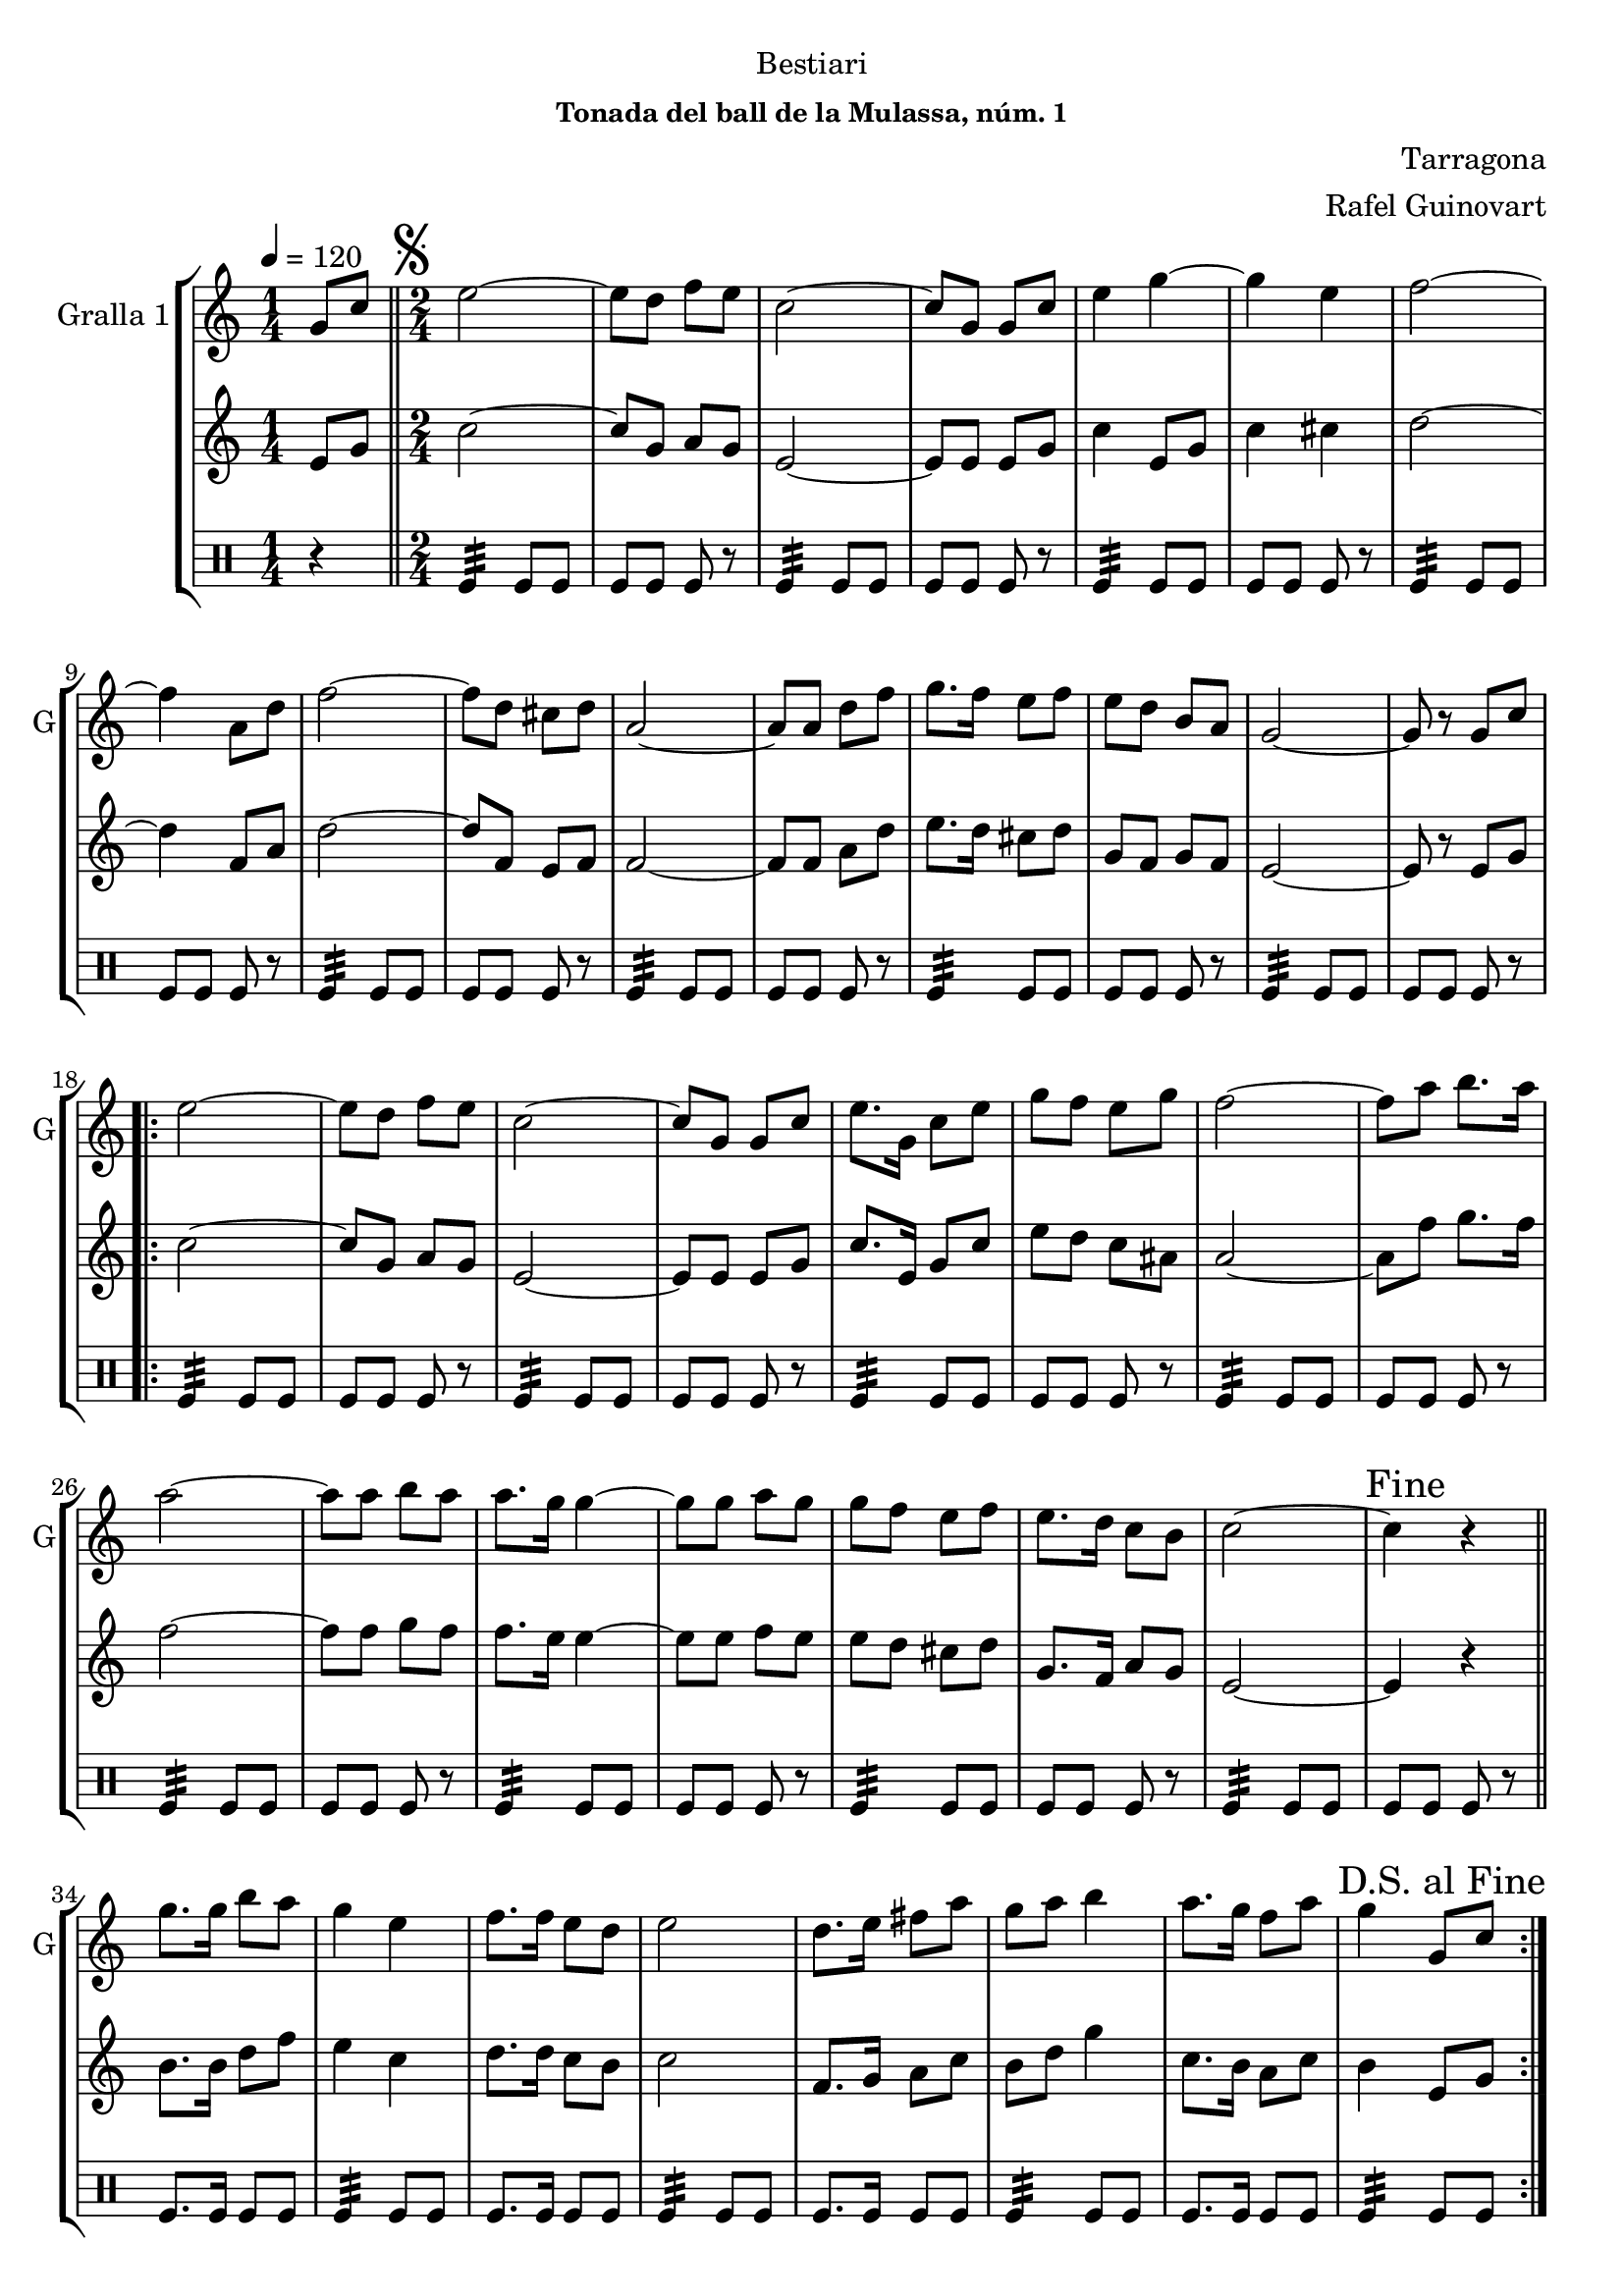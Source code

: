 \version "2.16.2"

\header {
  dedication="Bestiari"
  title=""
  subtitle=""
  subsubtitle="Tonada del ball de la Mulassa, núm. 1"
  poet=""
  meter=""
  piece=""
  composer="Tarragona"
  arranger="Rafel Guinovart"
  opus=""
  instrument=""
  copyright=""
  tagline=""
}

liniaroAa =
\relative g'
{
  \tempo 4=120
  \clef treble
  \key c \major
  \time 1/4
  g8 c  \bar "||"
  \time 2/4   \mark \markup {\musicglyph #"scripts.segno"} e2 ~  |
  e8 d f e  |
  c2 ~  |
  %05
  c8 g g c  |
  e4 g ~  |
  g4 e  |
  f2 ~  |
  f4 a,8 d  |
  %10
  f2 ~  |
  f8 d cis d  |
  a2 ~  |
  a8 a d f  |
  g8. f16 e8 f  |
  %15
  e8 d b a  |
  g2 ~  |
  g8 r g c  |
  \repeat volta 2 { e2 ~  |
  e8 d f e  |
  %20
  c2 ~  |
  c8 g g c  |
  e8. g,16 c8 e  |
  g8 f e g  |
  f2 ~  |
  %25
  f8 a b8. a16  |
  a2 ~  |
  a8 a b a  |
  a8. g16 g4 ~  |
  g8 g a g  |
  %30
  g8 f e f  |
  e8. d16 c8 b  |
  c2 ~  |
  \mark "Fine" c4 r  \bar "||"
  g'8. g16 b8 a  |
  %35
  g4 e  |
  f8. f16 e8 d  |
  e2  |
  d8. e16 fis8 a  |
  g8 a b4  |
  %40
  a8. g16 f8 a  |
  \mark "D.S. al Fine" g4 g,8 c  | }
}

liniaroAb =
\relative e'
{
  \tempo 4=120
  \clef treble
  \key c \major
  \time 1/4
  e8 g  \bar "||"
  \time 2/4   c2 ~  |
  c8 g a g  |
  e2 ~  |
  %05
  e8 e e g  |
  c4 e,8 g  |
  c4 cis  |
  d2 ~  |
  d4 f,8 a  |
  %10
  d2 ~  |
  d8 f, e f  |
  f2 ~  |
  f8 f a d  |
  e8. d16 cis8 d  |
  %15
  g,8 f g f  |
  e2 ~  |
  e8 r e g  |
  \repeat volta 2 { c2 ~  |
  c8 g a g  |
  %20
  e2 ~  |
  e8 e e g  |
  c8. e,16 g8 c  |
  e8 d c ais  |
  a2 ~  |
  %25
  a8 f' g8. f16  |
  f2 ~  |
  f8 f g f  |
  f8. e16 e4 ~  |
  e8 e f e  |
  %30
  e8 d cis d  |
  g,8. f16 a8 g  |
  e2 ~  |
  e4 r  \bar "||"
  b'8. b16 d8 f  |
  %35
  e4 c  |
  d8. d16 c8 b  |
  c2  |
  f,8. g16 a8 c  |
  b8 d g4  |
  %40
  c,8. b16 a8 c  |
  b4 e,8 g  | }
}

liniaroAc =
\drummode
{
  \tempo 4=120
  \time 1/4
  r4  \bar "||"
  \time 2/4   tomfl4:32 tomfl8 tomfl  |
  tomfl8 tomfl tomfl r  |
  tomfl4:32 tomfl8 tomfl  |
  %05
  tomfl8 tomfl tomfl r  |
  tomfl4:32 tomfl8 tomfl  |
  tomfl8 tomfl tomfl r  |
  tomfl4:32 tomfl8 tomfl  |
  tomfl8 tomfl tomfl r  |
  %10
  tomfl4:32 tomfl8 tomfl  |
  tomfl8 tomfl tomfl r  |
  tomfl4:32 tomfl8 tomfl  |
  tomfl8 tomfl tomfl r  |
  tomfl4:32 tomfl8 tomfl  |
  %15
  tomfl8 tomfl tomfl r  |
  tomfl4:32 tomfl8 tomfl  |
  tomfl8 tomfl tomfl r  |
  \repeat volta 2 { tomfl4:32 tomfl8 tomfl  |
  tomfl8 tomfl tomfl r  |
  %20
  tomfl4:32 tomfl8 tomfl  |
  tomfl8 tomfl tomfl r  |
  tomfl4:32 tomfl8 tomfl  |
  tomfl8 tomfl tomfl r  |
  tomfl4:32 tomfl8 tomfl  |
  %25
  tomfl8 tomfl tomfl r  |
  tomfl4:32 tomfl8 tomfl  |
  tomfl8 tomfl tomfl r  |
  tomfl4:32 tomfl8 tomfl  |
  tomfl8 tomfl tomfl r  |
  %30
  tomfl4:32 tomfl8 tomfl  |
  tomfl8 tomfl tomfl r  |
  tomfl4:32 tomfl8 tomfl  |
  tomfl8 tomfl tomfl r  \bar "||"
  tomfl8. tomfl16 tomfl8 tomfl  |
  %35
  tomfl4:32 tomfl8 tomfl  |
  tomfl8. tomfl16 tomfl8 tomfl  |
  tomfl4:32 tomfl8 tomfl  |
  tomfl8. tomfl16 tomfl8 tomfl  |
  tomfl4:32 tomfl8 tomfl  |
  %40
  tomfl8. tomfl16 tomfl8 tomfl  |
  tomfl4:32 tomfl8 tomfl  | }
}

\bookpart {
  \score {
    \new StaffGroup {
      \override Score.RehearsalMark #'self-alignment-X = #LEFT
      <<
        \new Staff \with {instrumentName = #"Gralla 1" shortInstrumentName = #"G"} \liniaroAa
        \new Staff \with {instrumentName = #"" shortInstrumentName = #" "} \liniaroAb
        \new DrumStaff \with {instrumentName = #"" shortInstrumentName = #" "} \liniaroAc
      >>
    }
    \layout {}
  }
  \score { \unfoldRepeats
    \new StaffGroup {
      \override Score.RehearsalMark #'self-alignment-X = #LEFT
      <<
        \new Staff \with {instrumentName = #"Gralla 1" shortInstrumentName = #"G"} \liniaroAa
        \new Staff \with {instrumentName = #"" shortInstrumentName = #" "} \liniaroAb
        \new DrumStaff \with {instrumentName = #"" shortInstrumentName = #" "} \liniaroAc
      >>
    }
    \midi {
      \set Staff.midiInstrument = "oboe"
      \set DrumStaff.midiInstrument = "drums"
    }
  }
}

\bookpart {
  \header {instrument="Gralla 1"}
  \score {
    \new StaffGroup {
      \override Score.RehearsalMark #'self-alignment-X = #LEFT
      <<
        \new Staff \liniaroAa
      >>
    }
    \layout {}
  }
  \score { \unfoldRepeats
    \new StaffGroup {
      \override Score.RehearsalMark #'self-alignment-X = #LEFT
      <<
        \new Staff \liniaroAa
      >>
    }
    \midi {
      \set Staff.midiInstrument = "oboe"
      \set DrumStaff.midiInstrument = "drums"
    }
  }
}

\bookpart {
  \header {instrument=""}
  \score {
    \new StaffGroup {
      \override Score.RehearsalMark #'self-alignment-X = #LEFT
      <<
        \new Staff \liniaroAb
      >>
    }
    \layout {}
  }
  \score { \unfoldRepeats
    \new StaffGroup {
      \override Score.RehearsalMark #'self-alignment-X = #LEFT
      <<
        \new Staff \liniaroAb
      >>
    }
    \midi {
      \set Staff.midiInstrument = "oboe"
      \set DrumStaff.midiInstrument = "drums"
    }
  }
}

\bookpart {
  \header {instrument=""}
  \score {
    \new StaffGroup {
      \override Score.RehearsalMark #'self-alignment-X = #LEFT
      <<
        \new DrumStaff \liniaroAc
      >>
    }
    \layout {}
  }
  \score { \unfoldRepeats
    \new StaffGroup {
      \override Score.RehearsalMark #'self-alignment-X = #LEFT
      <<
        \new DrumStaff \liniaroAc
      >>
    }
    \midi {
      \set Staff.midiInstrument = "oboe"
      \set DrumStaff.midiInstrument = "drums"
    }
  }
}

